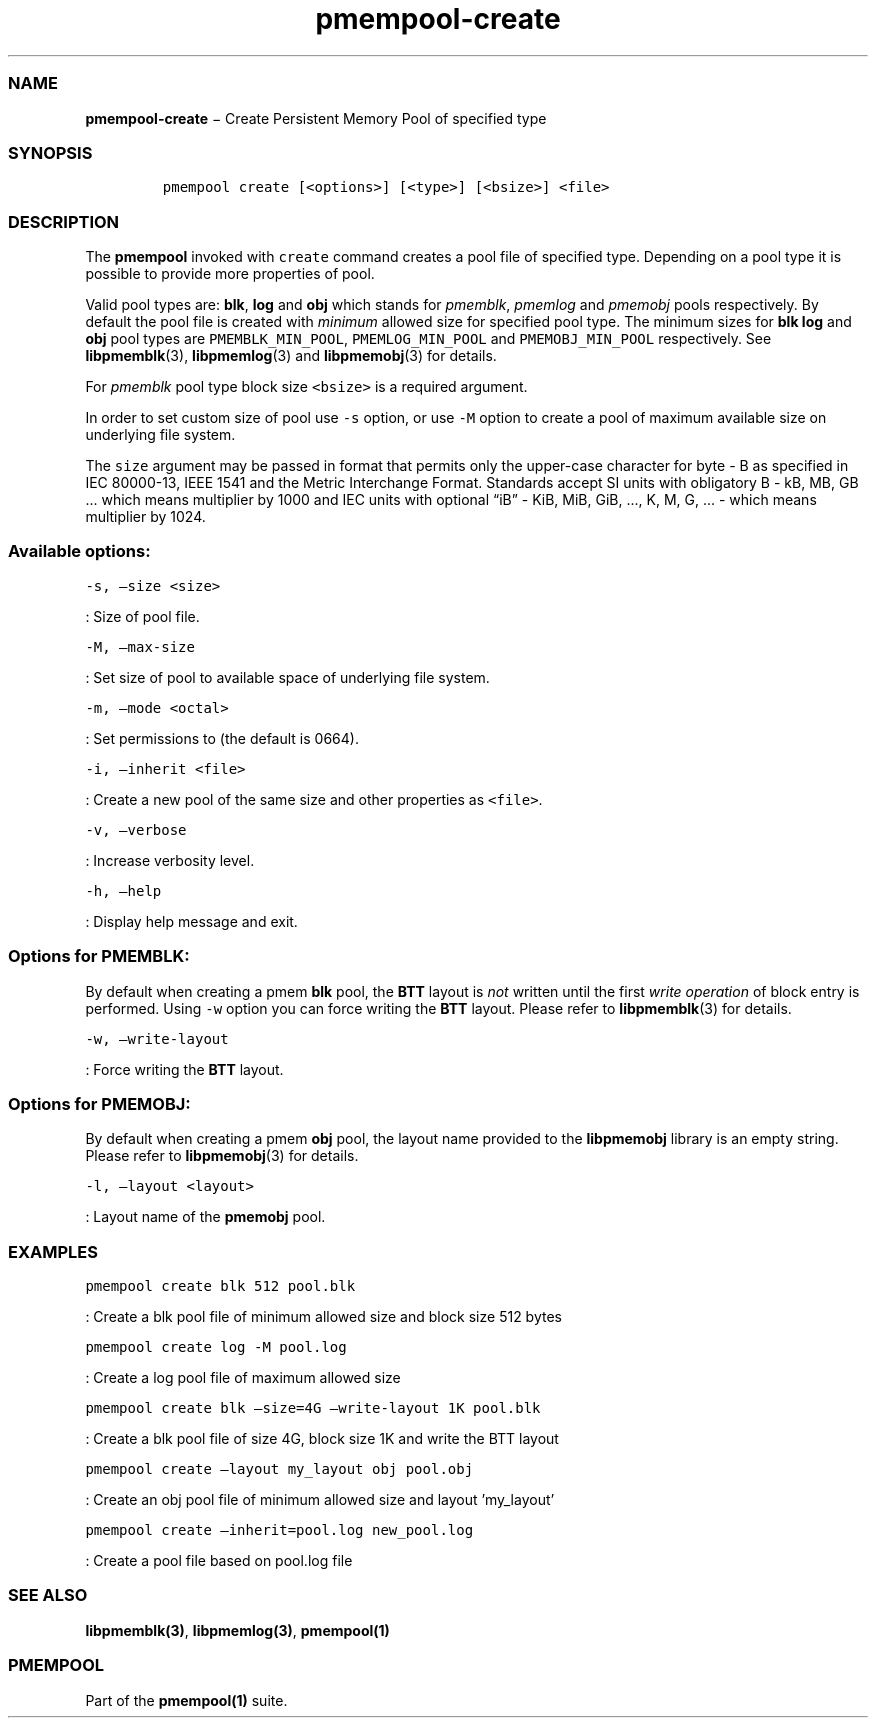 .TH "pmempool\-create" "1" "" "" ""
.SS NAME
.PP
\f[B]pmempool\-create\f[] − Create Persistent Memory Pool of specified
type
.SS SYNOPSIS
.IP
.nf
\f[C]
pmempool\ create\ [<options>]\ [<type>]\ [<bsize>]\ <file>
\f[]
.fi
.SS DESCRIPTION
.PP
The \f[B]pmempool\f[] invoked with \f[C]create\f[] command creates a
pool file of specified type.
Depending on a pool type it is possible to provide more properties of
pool.
.PP
Valid pool types are: \f[B]blk\f[], \f[B]log\f[] and \f[B]obj\f[] which
stands for \f[I]pmemblk\f[], \f[I]pmemlog\f[] and \f[I]pmemobj\f[] pools
respectively.
By default the pool file is created with \f[I]minimum\f[] allowed size
for specified pool type.
The minimum sizes for \f[B]blk\f[] \f[B]log\f[] and \f[B]obj\f[] pool
types are \f[C]PMEMBLK_MIN_POOL\f[], \f[C]PMEMLOG_MIN_POOL\f[] and
\f[C]PMEMOBJ_MIN_POOL\f[] respectively.
See \f[B]libpmemblk\f[](3), \f[B]libpmemlog\f[](3) and
\f[B]libpmemobj\f[](3) for details.
.PP
For \f[I]pmemblk\f[] pool type block size \f[C]<bsize>\f[] is a required
argument.
.PP
In order to set custom size of pool use \f[C]\-s\f[] option, or use
\f[C]\-M\f[] option to create a pool of maximum available size on
underlying file system.
.PP
The \f[C]size\f[] argument may be passed in format that permits only the
upper\-case character for byte \- B as specified in IEC 80000\-13, IEEE
1541 and the Metric Interchange Format.
Standards accept SI units with obligatory B \- kB, MB, GB \&... which
means multiplier by 1000 and IEC units with optional “iB” \- KiB, MiB,
GiB, \&..., K, M, G, \&... \- which means multiplier by 1024.
.SS Available options:
.PP
\f[C]\-s,\ \[en]size\ <size>\f[]
.PP
: Size of pool file.
.PP
\f[C]\-M,\ \[en]max\-size\f[]
.PP
: Set size of pool to available space of underlying file system.
.PP
\f[C]\-m,\ \[en]mode\ <octal>\f[]
.PP
: Set permissions to (the default is 0664).
.PP
\f[C]\-i,\ \[en]inherit\ <file>\f[]
.PP
: Create a new pool of the same size and other properties as
\f[C]<file>\f[].
.PP
\f[C]\-v,\ \[en]verbose\f[]
.PP
: Increase verbosity level.
.PP
\f[C]\-h,\ \[en]help\f[]
.PP
: Display help message and exit.
.SS Options for PMEMBLK:
.PP
By default when creating a pmem \f[B]blk\f[] pool, the \f[B]BTT\f[]
layout is \f[I]not\f[] written until the first \f[I]write operation\f[]
of block entry is performed.
Using \f[C]\-w\f[] option you can force writing the \f[B]BTT\f[] layout.
Please refer to \f[B]libpmemblk\f[](3) for details.
.PP
\f[C]\-w,\ \[en]write\-layout\f[]
.PP
: Force writing the \f[B]BTT\f[] layout.
.SS Options for PMEMOBJ:
.PP
By default when creating a pmem \f[B]obj\f[] pool, the layout name
provided to the \f[B]libpmemobj\f[] library is an empty string.
Please refer to \f[B]libpmemobj\f[](3) for details.
.PP
\f[C]\-l,\ \[en]layout\ <layout>\f[]
.PP
: Layout name of the \f[B]pmemobj\f[] pool.
.SS EXAMPLES
.PP
\f[C]pmempool\ create\ blk\ 512\ pool.blk\f[]
.PP
: Create a blk pool file of minimum allowed size and block size 512
bytes
.PP
\f[C]pmempool\ create\ log\ \-M\ pool.log\f[]
.PP
: Create a log pool file of maximum allowed size
.PP
\f[C]pmempool\ create\ blk\ \[en]size=4G\ \[en]write\-layout\ 1K\ pool.blk\f[]
.PP
: Create a blk pool file of size 4G, block size 1K and write the BTT
layout
.PP
\f[C]pmempool\ create\ \[en]layout\ my_layout\ obj\ pool.obj\f[]
.PP
: Create an obj pool file of minimum allowed size and layout 'my_layout'
.PP
\f[C]pmempool\ create\ \[en]inherit=pool.log\ new_pool.log\f[]
.PP
: Create a pool file based on pool.log file
.SS SEE ALSO
.PP
\f[B]libpmemblk(3)\f[], \f[B]libpmemlog(3)\f[], \f[B]pmempool(1)\f[]
.SS PMEMPOOL
.PP
Part of the \f[B]pmempool(1)\f[] suite.
